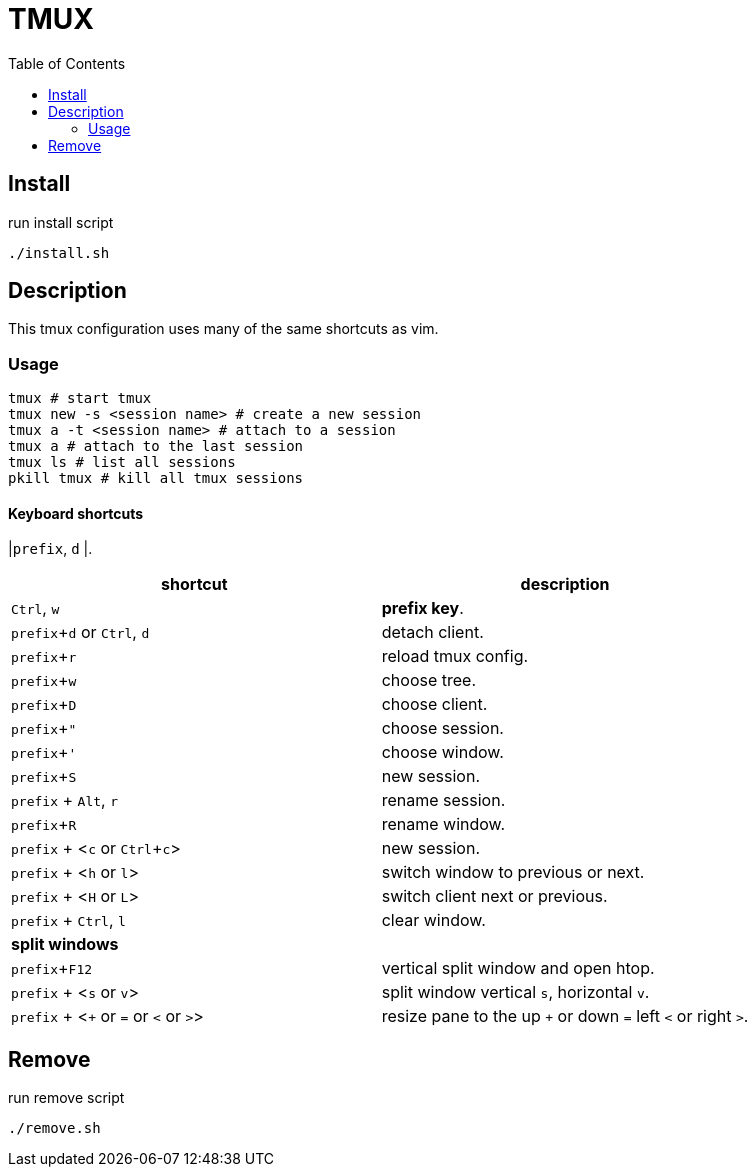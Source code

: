 = TMUX
:experimental:
:toc: left
// :imagesdir: images

== Install

run install script

[source, shell]
----
./install.sh
----

== Description

This tmux configuration uses many of the same shortcuts as vim.

=== Usage

[source, shell]
----
tmux # start tmux
tmux new -s <session name> # create a new session
tmux a -t <session name> # attach to a session
tmux a # attach to the last session
tmux ls # list all sessions
pkill tmux # kill all tmux sessions
----

==== Keyboard shortcuts

|kbd:[prefix], kbd:[d]
|.

|===
|shortcut |description

|kbd:[Ctrl], kbd:[w]
|*prefix key*.

|kbd:[prefix + d] or kbd:[Ctrl], kbd:[d]
|detach client.

|kbd:[prefix + r]
|reload tmux config.

|kbd:[prefix + w]
|choose tree.

|kbd:[prefix + D]
|choose client.

|kbd:[prefix + "]
|choose session.

|kbd:[prefix + ']
|choose window.

|kbd:[prefix + S]
|new session.

|kbd:[prefix] + kbd:[Alt], kbd:[r]
|rename session.

|kbd:[prefix + R]
|rename window.

|kbd:[prefix] + <kbd:[c] or kbd:[Ctrl + c]>
|new session.

|kbd:[prefix] + <kbd:[h] or kbd:[l]>
|switch window to previous or next.

|kbd:[prefix] + <kbd:[H] or kbd:[L]>
|switch client next or previous.

|kbd:[prefix] + kbd:[Ctrl], kbd:[l]
|clear window.

2+^.^|*split windows*

|kbd:[prefix + F12]
|vertical split window and open htop.

|kbd:[prefix] + <kbd:[s] or kbd:[v]>
|split window vertical kbd:[s], horizontal kbd:[v].

|kbd:[prefix] + <kbd:[+] or kbd:[=] or kbd:[<] or kbd:[>]>
| resize pane to the up kbd:[+] or down kbd:[=] left kbd:[<] or right kbd:[>].

|===

== Remove

run remove script

[source, shell]
----
./remove.sh
----
